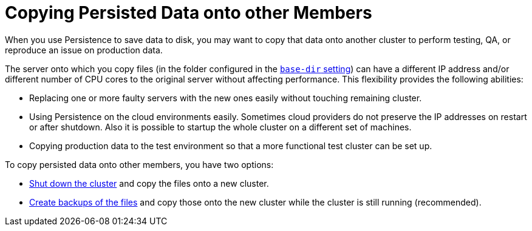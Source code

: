 = Copying Persisted Data onto other Members
:description: When you use Persistence to save data to disk, you may want to copy that data onto another cluster to perform testing, QA, or reproduce an issue on production data.

{description}

The server onto which you copy files (in the folder configured in the xref:configuring-persistence.adoc#`base-dir`[`base-dir` setting]) can have a different IP address and/or different number of CPU cores to the original server without affecting performance. This flexibility provides the following abilities:

* Replacing one or more faulty servers with the new ones easily without
touching remaining cluster.
* Using Persistence on the cloud environments easily. Sometimes cloud providers
do not preserve the IP addresses on restart or after shutdown. Also it is
possible to startup the whole cluster on a different set of machines.
* Copying production data to the test environment so that a more functional
test cluster can be set up.

To copy persisted data onto other members, you have two options:

- xref:maintain-cluster:shutdown.adoc[Shut down the cluster] and copy the files onto a new cluster.
- xref:backing-up-persistence.adoc[Create backups of the files] and copy those onto the new cluster while the cluster is still running (recommended).